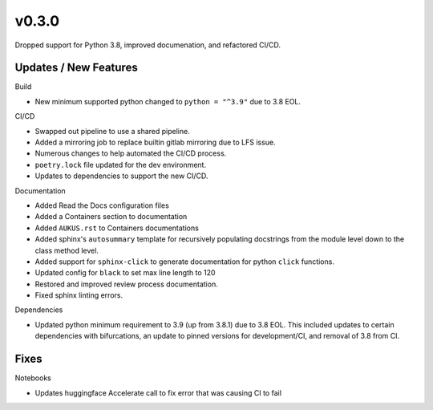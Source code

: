 v0.3.0
======

Dropped support for Python 3.8, improved documenation, and refactored CI/CD.

Updates / New Features
----------------------

Build

* New minimum supported python changed to ``python = "^3.9"`` due to 3.8 EOL.

CI/CD

* Swapped out pipeline to use a shared pipeline.

* Added a mirroring job to replace builtin gitlab mirroring due to LFS issue.

* Numerous changes to help automated the CI/CD process.

* ``poetry.lock`` file updated for the dev environment.

* Updates to dependencies to support the new CI/CD.

Documentation

* Added Read the Docs configuration files

* Added a Containers section to documentation

* Added ``AUKUS.rst`` to Containers documentations

* Added sphinx's ``autosummary`` template for recursively populating
  docstrings from the module level down to the class method level.

* Added support for ``sphinx-click`` to generate documentation for python
  ``click`` functions.

* Updated config for ``black`` to set max line length to 120

* Restored and improved review process documentation.

* Fixed sphinx linting errors.

Dependencies

* Updated python minimum requirement to 3.9 (up from 3.8.1) due to 3.8 EOL. This included updates to certain
  dependencies with bifurcations, an update to pinned versions for development/CI, and removal of 3.8 from CI.

Fixes
-----

Notebooks

* Updates huggingface Accelerate call to fix error that was causing CI to fail
